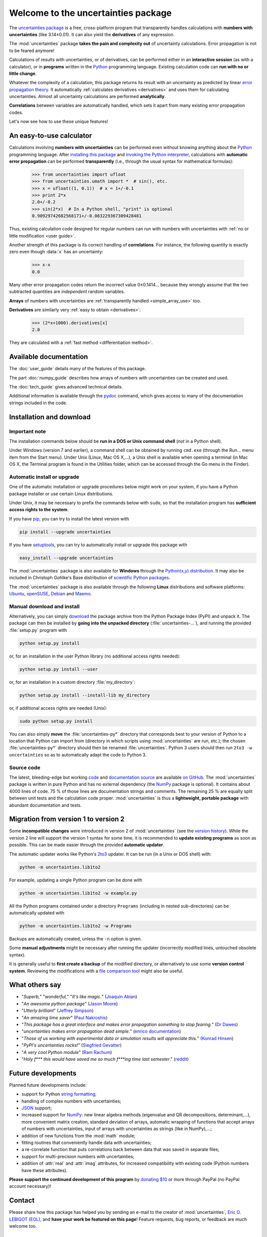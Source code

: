 .. meta::
   :description: The uncertainties Python package
   :keywords: error propagation, uncertainties, error calculations, Python,
              calculator, library, package

====================================
Welcome to the uncertainties package
====================================

The `uncertainties package`_ is a free, cross-platform program that 
transparently handles calculations with **numbers with uncertainties** 
(like 3.14±0.01).  It can also yield the **derivatives** of any 
expression.

The :mod:`uncertainties` package **takes the pain and complexity out** 
of uncertainty calculations. Error propagation is not to be feared 
anymore!

Calculations of results with uncertainties, or of derivatives, can be 
performed either in an **interactive session** (as with a calculator), 
or in **programs** written in the Python_ programming language.  
Existing calculation code can **run with no or little change**.

Whatever the complexity of a calculation, this package returns its
result with an uncertainty as predicted by linear `error propagation 
theory`_. It automatically :ref:`calculates derivatives <derivatives>` 
and uses them for calculating uncertainties. Almost all uncertainty 
calculations are performed **analytically**.

**Correlations** between variables are automatically handled, which 
sets it apart from many existing error propagation codes.

Let's now see how to use these unique features!

.. index:: calculator

An easy-to-use calculator
=========================

Calculations involving **numbers with uncertainties** can be performed 
even without knowing anything about the Python_ programming language. 
After `installing this package`_ and `invoking the Python interpreter`_, 
calculations with **automatic error propagation** can be performed 
**transparently** (i.e., through the usual syntax for mathematical 
formulas):

  >>> from uncertainties import ufloat
  >>> from uncertainties.umath import *  # sin(), etc.
  >>> x = ufloat((1, 0.1))  # x = 1+/-0.1
  >>> print 2*x
  2.0+/-0.2
  >>> sin(2*x)  # In a Python shell, "print" is optional
  0.90929742682568171+/-0.083229367309428481

Thus, existing calculation code designed for regular numbers can run 
with numbers with uncertainties with :ref:`no or little modification 
<user guide>`.

.. index:: correlations; simple example

Another strength of this package is its correct handling of
**correlations**.  For instance, the following quantity is exactly
zero even though :data:`x` has an uncertainty:

  >>> x-x
  0.0

Many other error propagation codes return the incorrect value 0±0.1414… 
because they wrongly assume that the two subtracted quantities are 
*independent* random variables.

**Arrays** of numbers with uncertainties are :ref:`transparently
handled <simple_array_use>` too.


**Derivatives** are similarly very :ref:`easy to obtain <derivatives>`:

  >>> (2*x+1000).derivatives[x]
  2.0

They are calculated with a :ref:`fast method <differentiation method>`.

Available documentation
=======================

The :doc:`user_guide` details many of the features of this package.

The part :doc:`numpy_guide` describes how arrays of numbers with
uncertainties can be created and used.

The :doc:`tech_guide` gives advanced technical details.

.. only:: html

   A :download:`PDF version <_build/latex/uncertaintiesPythonPackage.pdf>` 
   of the documentation is also available.

Additional information is available through the pydoc_ command, which 
gives access to many of the documentation strings included in the code.

.. index:: installation

.. _installing this package:

Installation and download
=========================

Important note
--------------

The installation commands below should be **run in a DOS or Unix
command shell** (*not* in a Python shell).

Under Windows (version 7 and earlier), a command shell can be obtained
by running ``cmd.exe`` (through the Run… menu item from the Start
menu). Under Unix (Linux, Mac OS X,…), a Unix shell is available when
opening a terminal (in Mac OS X, the Terminal program is found in the
Utilities folder, which can be accessed through the Go menu in the
Finder).

Automatic install or upgrade
----------------------------

One of the automatic installation or upgrade procedures below might work 
on your system, if you have a Python package installer or use certain 
Linux distributions.

Under Unix, it may be necessary to prefix the commands below with 
``sudo``, so that the installation program has **sufficient access 
rights to the system**.

If you have `pip <http://pip.openplans.org/>`_, you can try to install
the latest version with

.. code-block:: sh

   pip install --upgrade uncertainties

If you have setuptools_, you can try to automatically install or
upgrade this package with

.. code-block:: sh

   easy_install --upgrade uncertainties

The :mod:`uncertainties` package is also available for **Windows**
through the `Python(x,y) distribution <http://www.pythonxy.com/>`_. It
may also be included in Christoph Gohlke's Base distribution of
`scientific Python packages
<http://www.lfd.uci.edu/~gohlke/pythonlibs/>`_.

The :mod:`uncertainties` package is also available through the
following **Linux** distributions and software platforms: `Ubuntu
<https://launchpad.net/ubuntu/+source/uncertainties>`_, `openSUSE
<https://build.opensuse.org/package/show?package=python-uncertainties&project=home%3Aocefpaf>`_,
`Debian
<http://packages.debian.org/search?keywords=python-uncertainties>`_
and `Maemo <http://maemo.org/packages/view/python-uncertainties/>`_.


Manual download and install
---------------------------

Alternatively, you can simply download_ the package archive from the
Python Package Index (PyPI) and unpack it.  The package can then be
installed by **going into the unpacked directory**
(:file:`uncertainties-…`), and running the provided :file:`setup.py`
program with

.. code-block:: sh

   python setup.py install

or, for an installation in the user Python library (no additional access
rights needed):

.. code-block:: sh

   python setup.py install --user

or, for an installation in a custom directory :file:`my_directory`:

.. code-block:: sh

   python setup.py install --install-lib my_directory

or, if additional access rights are needed (Unix):

.. code-block:: sh

   sudo python setup.py install

You can also simply **move** the :file:`uncertainties-py*` directory
that corresponds best to your version of Python to a location that
Python can import from (directory in which scripts using
:mod:`uncertainties` are run, etc.); the chosen
:file:`uncertainties-py*` directory should then be renamed
:file:`uncertainties`. Python 3 users should then run ``2to3 -w
uncertainties`` so as to automatically adapt the code to Python 3.

Source code
-----------

The latest, bleeding-edge but working `code
<https://github.com/lebigot/uncertainties/tree/master/uncertainties>`_
and `documentation source
<https://github.com/lebigot/uncertainties/tree/master/doc/>`_ are
available `on GitHub <https://github.com/lebigot/uncertainties/>`_.
The :mod:`uncertainties` package is written in pure Python and has no
external dependency (the `NumPy`_ package is optional).  It contains
about 4000 lines of code.  75 % of those lines are documentation
strings and comments.  The remaining 25 % are equally split between
unit tests and the calculation code proper.  :mod:`uncertainties` is
thus a **lightweight, portable package** with abundant documentation
and tests.


Migration from version 1 to version 2
=====================================

Some **incompatible changes** were introduced in version 2 of
:mod:`uncertainties` (see the `version history`_). While the version 2
line will support the version 1 syntax for some time, it is
recommended to **update existing programs** as soon as possible. This
can be made easier through the provided **automatic updater**.

The automatic updater works like Python's `2to3
<http://docs.python.org/2/library/2to3.html>`_ updater. It can be run
(in a Unix or DOS shell) with:

.. code-block:: sh

   python -m uncertainties.lib1to2

For example, updating a single Python program can be done with

.. code-block:: sh

   python -m uncertainties.lib1to2 -w example.py

All the Python programs contained under a directory ``Programs``
(including in nested sub-directories) can be automatically updated
with

.. code-block:: sh

   python -m uncertainties.lib1to2 -w Programs

Backups are automatically created, unless the ``-n`` option is given.

Some **manual adjustments** might be necessary after running the
updater (incorrectly modified lines, untouched obsolete syntax).

It is generally useful to **first create a backup** of the modified
directory, or alternatively to use some **version control
system**. Reviewing the modifications with a `file comparison tool
<http://en.wikipedia.org/wiki/File_comparison>`_ might also be useful.

What others say
===============

- "*Superb,*" "*wonderful,*" "*It's like magic.*" (`Joaquin Abian
  <http://blog.garlicsim.org/post/1266209646/cool-python-module-uncertainties#comment-85154147>`_)
- "*An awesome python package*" (`Jason Moore
  <http://biosport.ucdavis.edu/blog/2010/05/07/uncertainty-analysis>`_)
- "*Utterly brilliant*" (`Jeffrey Simpson
  <http://twitter.com/#!/GeekyJeffrey>`_)
- "*An amazing time saver*" (`Paul Nakroshis 
  <http://scipyscriptrepo.com/wp/?p=41>`_)
- "*This package has a great interface and makes error propagation
  something to stop fearing.*" (`Dr Dawes
  <http://dawes.wordpress.com/2011/01/02/scientific-python/>`_)
- "*uncertainties makes error propagation dead simple.*" (`enrico
  documentation <http://readthedocs.org/docs/enrico/en/latest/setup.html>`_)
- "*Those of us working with experimental data or simulation results
  will appreciate this.*" (`Konrad Hinsen
  <http://khinsen.wordpress.com/2010/07/12/euroscipy-2010/>`_)
- "*PyPI\'s uncertainties rocks!*" (`Siegfried Gevatter
  <http://identi.ca/notice/23330742>`_)
- "*A very cool Python module*" (`Ram Rachum
  <http://blog.garlicsim.org/post/1266209646/cool-python-module-uncertainties>`_)
- "*Holy f\*\*\* this would have saved me so much f\*\*\*ing time last
  semester*." (`reddit
  <http://www.reddit.com/r/Python/comments/am84v/now_you_can_do_calculations_with_uncertainties_5/>`_)


Future developments
===================

Planned future developments include:

- support for Python `string formatting <http://docs.python.org/library/string.html#formatstrings>`_;

- handling of complex numbers with uncertainties;

- `JSON <http://docs.python.org/library/json.html>`_ support;

- increased support for `NumPy`_: new linear
  algebra methods (eigenvalue and QR decompositions, determinant,…),
  more convenient matrix creation, standard deviation of arrays,
  automatic wrapping of functions that accept arrays of numbers with
  uncertainties, input of arrays with uncertainties as strings (like
  in NumPy),…;

- addition of new functions from the :mod:`math` module;

- fitting routines that conveniently handle data with uncertainties;

- a re-correlate function that puts correlations back between data
  that was saved in separate files;

- support for multi-precision numbers with uncertainties;

- addition of :attr:`real` and :attr:`imag` attributes, for increased
  compatibility with existing code (Python numbers have these attributes).

**Please support the continued development of this program** by `donating 
$10`_ or more through PayPal (no PayPal account necessary)!

.. index:: support

Contact
=======

Please share how this package has helped you by sending an e-mail to the 
creator of :mod:`uncertainties`, `Eric O. LEBIGOT (EOL)`_, and **have 
your work be featured on this page**! Feature requests, bug reports, or 
feedback are much welcome too.

.. figure:: _static/eol.*
   :height: 64
   :width:  64
   :target: http://lebigot.pip.verisignlabs.com/
   :align: center
   :alt: Eric O. LEBIGOT (EOL)

How to cite this package
========================

If you use this package for a publication (in a journal, on the web,
etc.), please cite it by including as much information as possible
from the following: *Uncertainties: a Python package for calculations
with uncertainties*, Eric O. LEBIGOT,
`<http://packages.python.org/uncertainties>`_.  Adding the version
number is optional.


Acknowledgments
===============

The author wishes to thank all the people who made generous 
`donations`_: they help keep this project alive by providing positive 
feedback.

I would also like to thank users who contributed with feedback and
suggestions, which greatly helped improve this program: Joaquin Abian,
Jason Moore, Martin Lutz, Víctor Terrón, Matt Newville, Matthew Peel,
Don Peterson and many others.

I greatly appreciated getting key technical input from Arnaud
Delobelle, Pierre Cladé, and Sebastian Walter.  Patches by Pierre
Cladé, Tim Head, José Sabater Montes and Martijn Pieters are
gratefully acknowledged.

I am also grateful to the Linux distribution maintainers of this
package, and to Christoph Gohlke for including it in his Base
distribution of scientific Python packages for Windows.

.. index:: license

License
=======

This software is released under a **dual license**; one of the
following options can be chosen:

1. The `BSD license`_.
2. Any other license, as long as it is obtained from the creator of
   this package.

.. _Python: http://python.org/
.. _error propagation theory: http://en.wikipedia.org/wiki/Propagation_of_uncertainty
.. _invoking the Python interpreter: http://docs.python.org/tutorial/interpreter.html
.. _setuptools: http://pypi.python.org/pypi/setuptools
.. _download: http://pypi.python.org/pypi/uncertainties/#downloads
.. _donations: https://www.paypal.com/cgi-bin/webscr?cmd=_s-xclick&hosted_button_id=4TK7KNDTEDT4S
.. _Eric O. LEBIGOT (EOL): mailto:eric.lebigot@normalesup.org
.. _BSD license: http://creativecommons.org/licenses/BSD/
.. _uncertainties package: http://pypi.python.org/pypi/uncertainties/
.. _pydoc: http://docs.python.org/library/pydoc.html
.. _NumPy: http://numpy.scipy.org/
.. _donating $10: donations_
.. _version history: https://pypi.python.org/pypi/uncertainties#version-history
